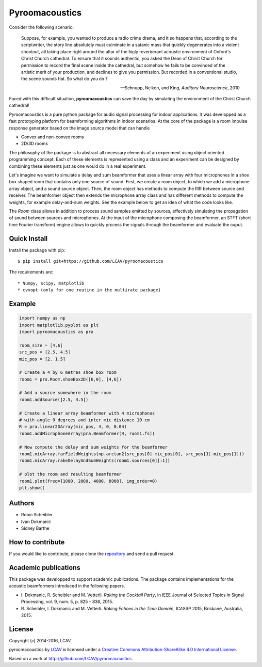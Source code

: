 Pyroomacoustics
===============

.. image:: https://travis-ci.org/LCAV/pyroomacoustics.svg?branch=master
    :target: https://travis-ci.org/LCAV/pyroomacoustics
.. image:: https://readthedocs.org/projects/pyroomacoustics/badge/?version=latest
    :target: http://pyroomacoustics.readthedocs.io/en/latest/?badge=latest
    :alt: Documentation Status

Consider the following scenario.

  Suppose, for example, you wanted to produce a radio crime drama, and it
  so happens that, according to the scriptwriter, the story line absolutely must culminate
  in a satanic mass that quickly degenerates into a violent shootout, all taking place
  right around the altar of the higly reverberant acoustic environment of Oxford's
  Christ Church cathedral. To ensure that it sounds authentic, you asked the Dean of
  Christ Church for permission to record the final scene inside the cathedral, but
  somehow he fails to be convinced of the artistic merit of your production, and declines
  to give you permission. But recorded in a conventional studio, the scene sounds flat.
  So what do you do ?

  -- Schnupp, Nelken, and King, *Auditory Neuroscience*, 2010

Faced with this difficult situation, **pyroomacoustics** can save the day by simulating
the environment of the Christ Church cathedral!

Pyroomacoustics is a pure python package for audio signal processing for indoor
applications. It was developped as a fast prototyping platform for beamforming
algorithms in indoor scenarios. At the core of the package is a room impulse
response generator based on the image source model that can handle

* Convex and non-convex rooms
* 2D/3D rooms

The philosophy of the package is to abstract all necessary elements of
an experiment using object oriented programming concept. Each of these elements
is represented using a class and an experiment can be designed by combining
these elements just as one would do in a real experiment.

Let's imagine we want to simulate a delay and sum beamformer that uses a linear
array with four microphones in a shoe box shaped room that contains only one
source of sound. First, we create a room object, to which we add a microphone
array object, and a sound source object. Then, the room object has methods
to compute the RIR between source and receiver. The beamformer object then extends
the microphone array class and has different methods to compute the weights, for
example delay-and-sum weights. See the example below to get an idea of what the
code looks like.

The `Room` class allows in addition to process sound samples emitted by sources,
effectively simulating the propagation of sound between sources and microphones.
At the input of the microphone composing the beamformer, an STFT (short time
Fourier transform) engine allows to quickly process the signals through the
beamformer and evaluate the ouput.

Quick Install
-------------

Install the package with pip::

    $ pip install git+https://github.com/LCAV/pyroomacoustics

The requirements are::

* Numpy, scipy, matplotlib
* cvxopt (only for one routine in the multirate package)

Example
-------

.. code-block:: python

    import numpy as np
    import matplotlib.pyplot as plt
    import pyroomacoustics as pra

    room_size = [4,6]
    src_pos = [2.5, 4.5]
    mic_pos = [2, 1.5]

    # Create a 4 by 6 metres shoe box room
    room1 = pra.Room.shoeBox2D([0,0], [4,6])

    # Add a source somewhere in the room
    room1.addSource([2.5, 4.5])

    # Create a linear array beamformer with 4 microphones
    # with angle 0 degrees and inter mic distance 10 cm
    R = pra.linear2DArray(mic_pos, 4, 0, 0.04) 
    room1.addMicrophoneArray(pra.Beamformer(R, room1.fs))

    # Now compute the delay and sum weights for the beamformer
    room1.micArray.farFieldWeights(np.arctan2(src_pos[0]-mic_pos[0], src_pos[1]-mic_pos[1]))
    room1.micArray.rakeDelayAndSumWeights(room1.sources[0][:1])

    # plot the room and resulting beamformer
    room1.plot(freq=[1000, 2000, 4000, 8000], img_order=0)
    plt.show()

Authors
-------

* Robin Scheibler
* Ivan Dokmanić
* Sidney Barthe

How to contribute
-----------------

If you would like to contribute, please clone the
`repository <http://github.com/LCAV/pyroomacoustics>`_ and send a pull request.

Academic publications
---------------------

This package was developped to support academic publications. The package contains implementations
for the acoustic beamformers introduced in the following papers.

* I\. Dokmanic, R. Scheibler and M. Vetterli. *Raking the Cocktail Party*, in IEEE Journal of Selected Topics in Signal Processing, vol. 9, num. 5, p. 825 - 836, 2015.
* R\. Scheibler, I. Dokmanic and M. Vetterli. *Raking Echoes in the Time Domain*, ICASSP 2015, Brisbane, Australia, 2015. 

License
-------

Copyright (c) 2014-2016, LCAV

.. image:: https://i.creativecommons.org/l/by-sa/4.0/88x31.png

pyroomacoustics by `LCAV <http://lcav.epfl.ch>`_ is licensed under a 
`Creative Commons Attribution-ShareAlike 4.0 International License <http://creativecommons.org/licenses/by-sa/4.0/>`_.

Based on a work at http://github.com/LCAV/pyroomacoustics.

